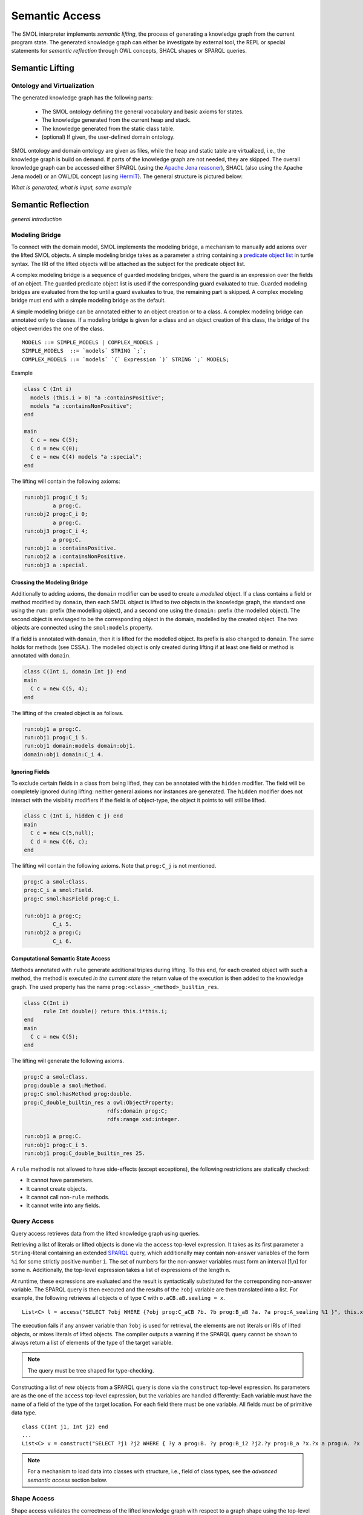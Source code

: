.. _semantic-access:

Semantic Access
===============

The SMOL interpreter implements *semantic lifting*, the process of generating a knowledge graph from the current program state.
The generated knowledge graph can either be investigate by external tool, the REPL or special statements for *semantic reflection* through OWL concepts, SHACL shapes or SPARQL queries.

Semantic Lifting
----------------

Ontology and Virtualization
^^^^^^^^^^^^^^^^^^^^^^^^^^^

The generated knowledge graph has the following parts:

 * The SMOL ontology defining the general vocabulary and basic axioms for states.
 * The knowledge generated from the current heap and stack.
 * The knowledge generated from the static class table. 
 * (optional) If given, the user-defined domain ontology.

SMOL ontology and domain ontology are given as files, while the heap and static table are virtualized, i.e., the knowledge graph is build on demand.
If parts of the knowledge graph are not needed, they are skipped. The overall knowledge graph can be accessed either SPARQL (using the `Apache Jena reasoner <https://jena.apache.org/documentation/inference/>`_), SHACL (also using the Apache Jena model) or an OWL/DL concept (using `HermiT <http://www.hermit-reasoner.com/>`_).
The general structure is pictured below:

.. image: images/alone.png 

*What is generated, what is input, some example*

Semantic Reflection
-------------------

*general introduction*

Modeling Bridge
^^^^^^^^^^^^^^^

To connect with the domain model, SMOL implements the modeling bridge, a mechanism to manually add axioms over the lifted SMOL objects.
A simple modeling bridge takes as a parameter a string containing a `predicate object list <https://www.w3.org/TR/turtle/#grammar-production-predicateObjectList>`_ in turtle syntax.
The IRI of the lifted objects will be attached as the subject for the predicate object list.

A complex modeling bridge is a sequence of guarded modeling bridges, where the guard is an expression over the fields of an object.
The guarded predicate object list is used if the corresponding guard evaluated to true. Guarded modeling bridges are evaluated from the top until a guard evaluates to true, the remaining part is skipped. A complex modeling bridge must end with a simple modeling bridge as the default.

A simple modeling bridge can be annotated either to an object creation or to a class. 
A complex modeling bridge can annotated only to classes.
If a modeling bridge is given for a class and an object creation of this class, the bridge of the object
overrides the one of the class.
::
  
  MODELS ::= SIMPLE_MODELS | COMPLEX_MODELS ;
  SIMPLE_MODELS  ::= `models` STRING `;`;
  COMPLEX_MODELS ::= `models` `(` Expression `)` STRING `;` MODELS;


Example

.. code-block:: Java

  class C (Int i) 
    models (this.i > 0) "a :containsPositive";
    models "a :containsNonPositive";
  end

  main
    C c = new C(5);
    C d = new C(0);
    C e = new C(4) models "a :special";
  end

The lifting will contain the following axioms:

.. code-block:: none

  run:obj1 prog:C_i 5;
           a prog:C.
  run:obj2 prog:C_i 0;
           a prog:C.
  run:obj3 prog:C_i 4;
           a prog:C.
  run:obj1 a :containsPositive.
  run:obj2 a :containsNonPositive.
  run:obj3 a :special.

Crossing the Modeling Bridge
""""""""""""""""""""""""""""

Additionally to adding axioms, the ``domain`` modifier can be used to create a *modelled* object.
If a class contains a field or method modified by ``domain``, then each SMOL object is lifted to *two* objects in the knowledge graph,
the standard one using the ``run:`` prefix (the modelling object), and a second one using the ``domain:`` prefix (the modelled object). The second object is envisaged to be the corresponding 
object in the domain, modelled by the created object. The two objects are connected using the ``smol:models`` property.

If a field is annotated with ``domain``, then it is lifted for the modelled object. Its prefix is also changed to ``domain``.
The same holds for methods (see CSSA.). The modelled object is only created during lifting if at least one field or method is annotated with ``domain``.

.. code-block:: Java

   class C(Int i, domain Int j) end
   main 
     C c = new C(5, 4);
   end

The lifting of the created object is as follows. 

.. code-block:: none

   run:obj1 a prog:C.
   run:obj1 prog:C_i 5.
   run:obj1 domain:models domain:obj1.
   domain:obj1 domain:C_i 4.

Ignoring Fields
"""""""""""""""

To exclude certain fields in a class from being lifted, they can be annotated with the ``hidden`` modifier.
The field will be completely ignored during lifting: neither general axioms nor instances are generated.
The ``hidden`` modifier does not interact with the visibility modifiers
If the field is of object-type, the object it points to will still be lifted.

.. code-block:: Java

  class C (Int i, hidden C j) end
  main
    C c = new C(5,null);
    C d = new C(6, c);
  end

The lifting will contain the following axioms. Note that ``prog:C_j`` is not mentioned.

.. code-block:: none

   prog:C a smol:Class.
   prog:C_i a smol:Field.
   prog:C smol:hasField prog:C_i.

   run:obj1 a prog:C;
            C_i 5.
   run:obj2 a prog:C;
            C_i 6.


Computational Semantic State Access
"""""""""""""""""""""""""""""""""""

Methods annotated with ``rule`` generate additional triples during lifting. 
To this end, for each created object with such a method, the method is executed *in the current state* the return value of the execution is then added to the knowledge graph.
The used property has the name ``prog:<class>_<method>_builtin_res``.

.. code-block:: Java

  class C(Int i) 
        rule Int double() return this.i*this.i;
  end
  main
    C c = new C(5);
  end


The lifting will generate the following axioms.

.. code-block:: none

   prog:C a smol:Class.
   prog:double a smol:Method.
   prog:C smol:hasMethod prog:double.
   prog:C_double_builtin_res a owl:ObjectProperty;
                             rdfs:domain prog:C;
                             rdfs:range xsd:integer.

   run:obj1 a prog:C.
   run:obj1 prog:C_i 5.
   run:obj1 prog:C_double_builtin_res 25.

A ``rule`` method is not allowed to have side-effects (except exceptions), the following restrictions are statically checked:

* It cannot have parameters.
* It cannot create objects.
* It cannot call non-``rule`` methods.
* It cannot write into any fields.


Query Access
^^^^^^^^^^^^

Query access retrieves data from the lifted knowledge graph using queries.

Retrieving a list of literals or lifted objects is done via the ``access`` top-level expression.
It takes as its first parameter a ``String``-literal containing an extended `SPARQL <https://www.w3.org/TR/sparql11-overview/>`_ query, which additionally may contain non-answer variables of the form ``%i`` for some strictly positive number ``i``. The set of numbers for the non-answer variables must form an interval [1,n] for some n.
Additionally, the top-level expression takes a list of expressions of the length n.

At runtime, these expressions are evaluated and the result is syntactically substituted for the corresponding non-answer variable.
The SPARQL query is then executed and the results of the ``?obj`` variable are then translated into a list.
For example, the following retrieves all objects ``o`` of type ``C`` with ``o.aCB.aB.sealing = x``.
::

   List<C> l = access("SELECT ?obj WHERE {?obj prog:C_aCB ?b. ?b prog:B_aB ?a. ?a prog:A_sealing %1 }", this.x);

The execution fails if any answer variable than ``?obj`` is used for retrieval, the elements are not literals or IRIs of lifted objects,
or mixes literals of lifted objects. The compiler outputs a warning if the SPARQL query cannot be shown to always return a list of elements of the type of the target variable.

.. NOTE::
   The query must be tree shaped for type-checking.

Constructing a list of *new* objects from a SPARQL query is done via the ``construct`` top-level expression.
Its parameters are as the one of the ``access`` top-level expression, but the variables are handled differently:
Each variable must have the name of a field of the type of the target location. For each field there must be one variable. All fields must be of primitive data type.
::

   class C(Int j1, Int j2) end
   ...
   List<C> v = construct("SELECT ?j1 ?j2 WHERE { ?y a prog:B. ?y prog:B_i2 ?j2.?y prog:B_a ?x.?x a prog:A. ?x prog:A_i1 ?j1 }");

.. NOTE::
   For a mechanism to load data into classes with structure, i.e., field of class types, see the *advanced semantic access* section below.

Shape Access
^^^^^^^^^^^^

Shape access validates the correctness of the lifted knowledge graph with respect to a graph shape using the top-level expression ``validate(Literal)``.
The parameter must be a ``String``-literal containing a path to `SHACL <https://www.w3.org/TR/shacl/>`_ shapes in `turtle <https://www.w3.org/TR/turtle/>`_ syntax.
::

   Boolean b  = validate("examples/double.ttl");

The execution fails if the file does not accessable or the SHACL shapes are mal-formed.

Concept Access
^^^^^^^^^^^^^^

Concept access retrieves the list of objects described by an OWL concept using the top-level expression ``member(Literal)``.
The parameter must be a ``String``-literal containing a concept in `Manchester syntax <https://www.w3.org/TR/owl2-manchester-syntax/>`_.
For example, the following retrieves all members of class ``C`` that model some domain concept ``domain:D``.
::

  List<C> list := member("<domain:models> some <domain:D>");

The execution fails if the concept is either mal-formed or contains elements that are not IRIs of lifted objects.

.. NOTE::
   Currently, type checking of concept access is not supported.

Time Series Access
------------------

While not semantic, a syntactically similar mechanism is available to query data from `InfluxDB <https://www.influxdata.com/>`_ databases.
Syntactically, one passes different parameters to the ``access`` statement.
The first parameter is a path to a ``String``-literal containing a InfluxQL query, the second parameter is a mode of the form ``INFLUXDB(StringLiteral)``,
where the parameter of the mode is a ``String``-literal containing a path to a `YAML <https://yaml.org/>`_ configuration to connect to the InfluxDB endpoint.
In this case, the result is always a ``List`` of ``Double`` values.
::

  main
    List<Double> list := access(
    "from(bucket: \"petwin\")
      |> range(start: -1h, stop: -1m)
      |> filter(fn: (r) => r[\"_measurement\"] == \"chili\")
      |> filter(fn: (r) => r[\"_field\"] == \"temperature\")
      |> filter(fn: (r) => r[\"name\"] == \"faarikaal1\")
      |> aggregateWindow(every: 5m, fn: mean, createEmpty: false)
      |> yield(name: \"mean\")",
    INFLUXDB("petwin.yml"));
    print(list.content);
  end

.. NOTE::
   Currently, only InfluxQL queries with a single return variable are supported. Influx-mode ``access`` statements are not type-checked.



Advanced Semantic Access
------------------------

.. WARNING::
   The following section describes a feature that is on active development on a feature branch (``lazy``) and is not available on the master branch.

`Advanced query access in SMOL <https://doi.org/10.1007/978-3-031-06981-9_12>`_ is a tight coupling between classes and the query that retrieves its contents from an external database.
To this end, a class can be annotated with a *retrieval query*, and a special statement loads all elements of this class through this query, possibly refined with a restriction. 
Furthermore, we enable lazy loading for retrieval queries: 
if a class ``C`` refers to another class ``D`` through a field ``f``, then the query of the second class ``D`` is only executed if the field ``f`` is accessed.


Retrieval Queries
^^^^^^^^^^^^^^^^^

*retrieve, anchor*

Lazy Loading
^^^^^^^^^^^^

*QFut etc.*
